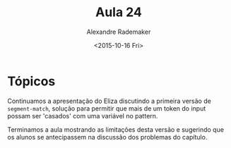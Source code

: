 #+Title: Aula 24
#+Date: <2015-10-16 Fri>
#+Author: Alexandre Rademaker

* Tópicos

Continuamos a apresentação do Eliza discutindo a primeira versão de
=segment-match=, solução para permitir que mais de um token do input
possam ser 'casados' com uma variável no pattern.

Terminamos a aula mostrando as limitações desta versão e sugerindo que
os alunos se antecipassem na discussão dos problemas do capítulo.
